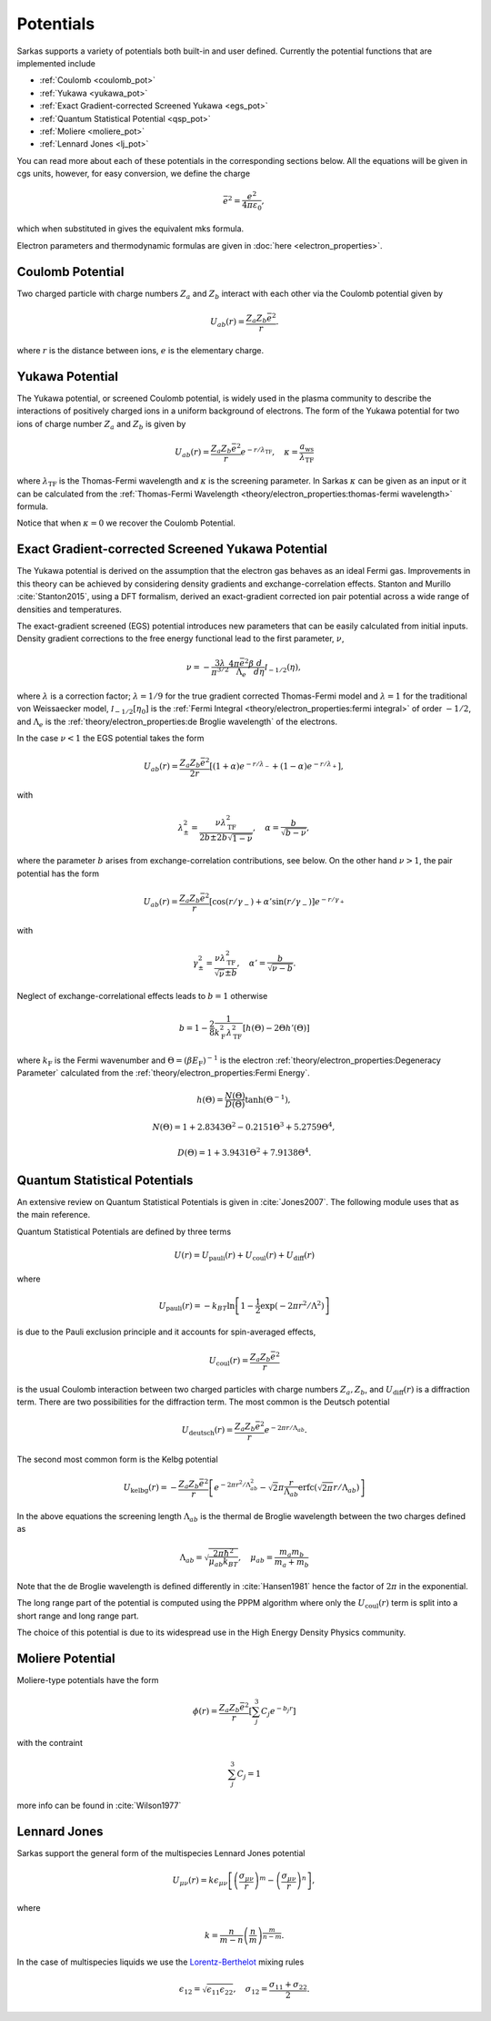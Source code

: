 ==========
Potentials
==========
Sarkas supports a variety of potentials both built-in and user defined. Currently the potential functions that are
implemented include

- :ref:`Coulomb <coulomb_pot>`
- :ref:`Yukawa <yukawa_pot>`
- :ref:`Exact Gradient-corrected Screened Yukawa <egs_pot>`
- :ref:`Quantum Statistical Potential <qsp_pot>`
- :ref:`Moliere <moliere_pot>`
- :ref:`Lennard Jones <lj_pot>`

You can read more about each of these potentials in the corresponding sections below.
All the equations will be given in cgs units, however, for easy conversion, we define the charge

.. math::
   \bar{e}^2 = \frac{e^2}{4\pi \varepsilon_0},

which when substituted in gives the equivalent mks formula.

Electron parameters and thermodynamic formulas are given in :doc:`here <electron_properties>`.

.. _coulomb_pot:

Coulomb Potential
-----------------
Two charged particle with charge numbers :math:`Z_a` and :math:`Z_b` interact with each other via the Coulomb potential
given by

.. math::
   U_{ab}(r) = \frac{Z_{a}Z_b\bar{e}^2}{r}.

where :math:`r` is the distance between ions, :math:`e` is the elementary charge.

.. _yukawa_pot:

Yukawa Potential
----------------
The Yukawa potential, or screened Coulomb potential, is widely used in the plasma community to describe the interactions
of positively charged ions in a uniform background of electrons. The form of the Yukawa potential for two ions of charge
number :math:`Z_a` and :math:`Z_b` is given by

.. math::
   U_{ab}(r) = \frac{Z_{a} Z_b \bar{e}^2}{r}e^{- r /\lambda_{\textrm{TF}}}, \quad \kappa = \frac{a_{\textrm{ws}}}{\lambda_{\textrm{TF}} }

where :math:`\lambda_{\textrm{TF}}` is the Thomas-Fermi wavelength and :math:`\kappa` is the screening parameter.
In Sarkas :math:`\kappa` can be given as an input or it can be calculated from the
:ref:`Thomas-Fermi Wavelength <theory/electron_properties:thomas-fermi wavelength>` formula.

Notice that when :math:`\kappa = 0` we recover the Coulomb Potential.

.. _egs_pot:

Exact Gradient-corrected Screened Yukawa Potential
--------------------------------------------------
The Yukawa potential is derived on the assumption that the electron gas behaves as an ideal Fermi gas.
Improvements in this theory can be achieved by considering density gradients and exchange-correlation effects.
Stanton and Murillo :cite:`Stanton2015`, using a DFT formalism, derived an exact-gradient corrected ion pair potential
across a wide range of densities and temperatures.

The exact-gradient screened (EGS) potential introduces new parameters that can be easily calculated from initial inputs.
Density gradient corrections to the free energy functional lead to the first parameter, :math:`\nu`,

.. math::
   \nu = - \frac{3\lambda}{\pi^{3/2}}  \frac{4\pi \bar{e}^2 \beta }{\Lambda_{e}} \frac{d}{d\eta} \mathcal I_{-1/2}(\eta),

where :math:`\lambda` is a correction factor; :math:`\lambda = 1/9` for the true gradient corrected Thomas-Fermi model
and :math:`\lambda = 1` for the traditional von Weissaecker model, :math:`\mathcal I_{-1/2}[\eta_0]` is the
:ref:`Fermi Integral <theory/electron_properties:fermi integral>` of order :math:`-1/2`, and :math:`\Lambda_e` is the
:ref:`theory/electron_properties:de Broglie wavelength` of the electrons.

In the case :math:`\nu < 1` the EGS potential takes the form

.. math::
   U_{ab}(r) = \frac{Z_a Z_b \bar{e}^2 }{2r}\left [ ( 1+ \alpha ) e^{-r/\lambda_-} + ( 1 - \alpha) e^{-r/\lambda_+} \right ],

with

.. math::
   \lambda_\pm^2 = \frac{\nu \lambda_{\textrm{TF}}^2}{2b \pm 2b\sqrt{1 - \nu}}, \quad \alpha = \frac{b}{\sqrt{b - \nu}},

where the parameter :math:`b` arises from exchange-correlation contributions, see below.
On the other hand :math:`\nu > 1`, the pair potential has the form

.. math::
   U_{ab}(r) = \frac{Z_a Z_b \bar{e}^2}{r}\left [ \cos(r/\gamma_-) + \alpha' \sin(r/\gamma_-) \right ] e^{-r/\gamma_+}

with

.. math::
   \gamma_\pm^2 = \frac{\nu\lambda_{\textrm{TF}}^2}{\sqrt{\nu} \pm b}, \quad \alpha' = \frac{b}{\sqrt{\nu - b}}.

Neglect of exchange-correlational effects leads to :math:`b = 1` otherwise

.. math::
   b = 1 - \frac{2}{8} \frac{1}{k_{\textrm{F}}^2 \lambda_{\textrm{TF}}^2 }  \left [ h\left ( \Theta \right ) - 2 \Theta h'(\Theta) \right ]

where :math:`k_{\textrm{F}}` is the Fermi wavenumber and :math:`\Theta = (\beta E_{\textrm{F}})^{-1}` is the electron
:ref:`theory/electron_properties:Degeneracy Parameter` calculated from the :ref:`theory/electron_properties:Fermi Energy`.

.. math::
   h \left ( \Theta \right) = \frac{N(\Theta)}{D(\Theta)}\tanh \left( \Theta^{-1} \right ),

.. math::
   N(\Theta) = 1 + 2.8343\Theta^2 - 0.2151\Theta^3 + 5.2759\Theta^4,

.. math::
   D \left ( \Theta \right ) = 1 + 3.9431\Theta^2 + 7.9138\Theta^4.

.. _qsp_pot:

Quantum Statistical Potentials
------------------------------
An extensive review on Quantum Statistical Potentials is given in :cite:`Jones2007`. The following module uses that as
the main reference.

Quantum Statistical Potentials are defined by three terms

.. math::
    U(r) = U_{\textrm{pauli}}(r) + U_{\textrm{coul}}(r) + U_{\textrm{diff} }(r)

where

.. math::
    U_{\textrm{pauli}}(r) = - k_BT \ln \left [ 1 - \frac{1}{2} \exp \left ( - 2\pi r^2/ \Lambda^2 \right ) \right ]

is due to the Pauli exclusion principle and it accounts for spin-averaged effects,

.. math::
    U_{\textrm{coul}}(r) = \frac{Z_a Z_b \bar{e}^2}{r}

is the usual Coulomb interaction between two charged particles with charge numbers :math:`Z_a,Z_b`,
and :math:`U_{\textrm{diff}}(r)` is a diffraction term. There are two possibilities for
the diffraction term. The most common is the Deutsch potential

.. math::
    U_{\textrm{deutsch}}(r) = \frac{Z_a Z_b \bar{e}^2}{r} e^{ - 2\pi r/\Lambda_{ab}}.

The second most common form is the Kelbg potential

.. math::
    U_{\textrm{kelbg}}(r) = - \frac{Z_a Z_b \bar{e}^2}{r} \left [  e^{- 2 \pi r^2/\Lambda_{ab}^2 }
    - \sqrt{2} \pi \frac{r}{\Lambda_{ab}} \textrm{erfc} \left ( \sqrt{ 2\pi}  r/ \Lambda_{ab} \right )
    \right ]

In the above equations the screening length :math:`\Lambda_{ab}` is the thermal de Broglie wavelength
between the two charges defined as

.. math::
   \Lambda_{ab} = \sqrt{\frac{2\pi \hbar^2}{\mu_{ab} k_BT}}, \quad  \mu_{ab} = \frac{m_a m_b}{m_a + m_b}

Note that the de Broglie wavelength is defined differently in :cite:`Hansen1981` hence the factor of :math:`2\pi` in
the exponential.

The long range part of the potential is computed using the PPPM algorithm where only the
:math:`U_{\textrm{coul}}(r)` term is split into a short range and long range part.

The choice of this potential is due to its widespread use in the High Energy Density Physics community.

.. _moliere_pot:

Moliere Potential
-----------------
Moliere-type potentials have the form

.. math::
    \phi(r) =  \frac{Z_a Z_b \bar{e}^2}{r} \left [ \sum_{j}^{3} C_j e^{-b_j r} \right]

with the contraint

.. math::
    \sum_{j}^{3} C_j  = 1

more info can be found in :cite:`Wilson1977`

.. _lj_pot:

Lennard Jones
-------------
Sarkas support the general form of the multispecies Lennard Jones potential

.. math::
    U_{\mu\nu}(r) = k \epsilon_{\mu\nu} \left [ \left ( \frac{\sigma_{\mu\nu}}{r}\right )^m -
    \left ( \frac{\sigma_{\mu\nu}}{r}\right )^n \right ],

where

.. math::
    k = \frac{n}{m-n} \left ( \frac{n}{m} \right )^{\frac{m}{n-m}}.

In the case of multispecies liquids we use the `Lorentz-Berthelot <https://en.wikipedia.org/wiki/Combining_rules>`_
mixing rules

.. math::
    \epsilon_{12} = \sqrt{\epsilon_{11} \epsilon_{22}}, \quad \sigma_{12} = \frac{\sigma_{11} + \sigma_{22}}{2}.